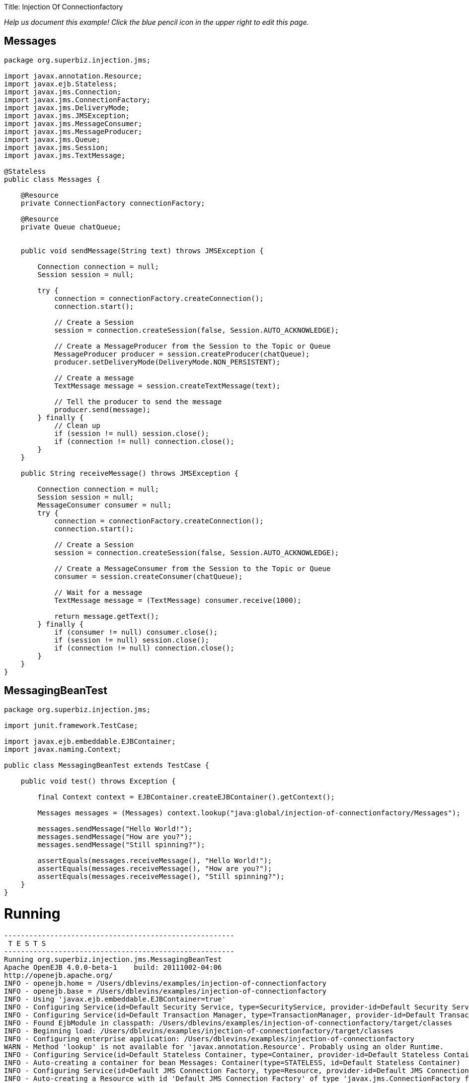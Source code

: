 :doctype: book

Title: Injection Of Connectionfactory

_Help us document this example!
Click the blue pencil icon in the upper right to edit this page._

== Messages

....
package org.superbiz.injection.jms;

import javax.annotation.Resource;
import javax.ejb.Stateless;
import javax.jms.Connection;
import javax.jms.ConnectionFactory;
import javax.jms.DeliveryMode;
import javax.jms.JMSException;
import javax.jms.MessageConsumer;
import javax.jms.MessageProducer;
import javax.jms.Queue;
import javax.jms.Session;
import javax.jms.TextMessage;

@Stateless
public class Messages {

    @Resource
    private ConnectionFactory connectionFactory;

    @Resource
    private Queue chatQueue;


    public void sendMessage(String text) throws JMSException {

        Connection connection = null;
        Session session = null;

        try {
            connection = connectionFactory.createConnection();
            connection.start();

            // Create a Session
            session = connection.createSession(false, Session.AUTO_ACKNOWLEDGE);

            // Create a MessageProducer from the Session to the Topic or Queue
            MessageProducer producer = session.createProducer(chatQueue);
            producer.setDeliveryMode(DeliveryMode.NON_PERSISTENT);

            // Create a message
            TextMessage message = session.createTextMessage(text);

            // Tell the producer to send the message
            producer.send(message);
        } finally {
            // Clean up
            if (session != null) session.close();
            if (connection != null) connection.close();
        }
    }

    public String receiveMessage() throws JMSException {

        Connection connection = null;
        Session session = null;
        MessageConsumer consumer = null;
        try {
            connection = connectionFactory.createConnection();
            connection.start();

            // Create a Session
            session = connection.createSession(false, Session.AUTO_ACKNOWLEDGE);

            // Create a MessageConsumer from the Session to the Topic or Queue
            consumer = session.createConsumer(chatQueue);

            // Wait for a message
            TextMessage message = (TextMessage) consumer.receive(1000);

            return message.getText();
        } finally {
            if (consumer != null) consumer.close();
            if (session != null) session.close();
            if (connection != null) connection.close();
        }
    }
}
....

== MessagingBeanTest

....
package org.superbiz.injection.jms;

import junit.framework.TestCase;

import javax.ejb.embeddable.EJBContainer;
import javax.naming.Context;

public class MessagingBeanTest extends TestCase {

    public void test() throws Exception {

        final Context context = EJBContainer.createEJBContainer().getContext();

        Messages messages = (Messages) context.lookup("java:global/injection-of-connectionfactory/Messages");

        messages.sendMessage("Hello World!");
        messages.sendMessage("How are you?");
        messages.sendMessage("Still spinning?");

        assertEquals(messages.receiveMessage(), "Hello World!");
        assertEquals(messages.receiveMessage(), "How are you?");
        assertEquals(messages.receiveMessage(), "Still spinning?");
    }
}
....

= Running

....
-------------------------------------------------------
 T E S T S
-------------------------------------------------------
Running org.superbiz.injection.jms.MessagingBeanTest
Apache OpenEJB 4.0.0-beta-1    build: 20111002-04:06
http://openejb.apache.org/
INFO - openejb.home = /Users/dblevins/examples/injection-of-connectionfactory
INFO - openejb.base = /Users/dblevins/examples/injection-of-connectionfactory
INFO - Using 'javax.ejb.embeddable.EJBContainer=true'
INFO - Configuring Service(id=Default Security Service, type=SecurityService, provider-id=Default Security Service)
INFO - Configuring Service(id=Default Transaction Manager, type=TransactionManager, provider-id=Default Transaction Manager)
INFO - Found EjbModule in classpath: /Users/dblevins/examples/injection-of-connectionfactory/target/classes
INFO - Beginning load: /Users/dblevins/examples/injection-of-connectionfactory/target/classes
INFO - Configuring enterprise application: /Users/dblevins/examples/injection-of-connectionfactory
WARN - Method 'lookup' is not available for 'javax.annotation.Resource'. Probably using an older Runtime.
INFO - Configuring Service(id=Default Stateless Container, type=Container, provider-id=Default Stateless Container)
INFO - Auto-creating a container for bean Messages: Container(type=STATELESS, id=Default Stateless Container)
INFO - Configuring Service(id=Default JMS Connection Factory, type=Resource, provider-id=Default JMS Connection Factory)
INFO - Auto-creating a Resource with id 'Default JMS Connection Factory' of type 'javax.jms.ConnectionFactory for 'Messages'.
INFO - Configuring Service(id=Default JMS Resource Adapter, type=Resource, provider-id=Default JMS Resource Adapter)
INFO - Auto-linking resource-ref 'java:comp/env/org.superbiz.injection.jms.Messages/connectionFactory' in bean Messages to Resource(id=Default JMS Connection Factory)
INFO - Configuring Service(id=org.superbiz.injection.jms.Messages/chatQueue, type=Resource, provider-id=Default Queue)
INFO - Auto-creating a Resource with id 'org.superbiz.injection.jms.Messages/chatQueue' of type 'javax.jms.Queue for 'Messages'.
INFO - Auto-linking resource-env-ref 'java:comp/env/org.superbiz.injection.jms.Messages/chatQueue' in bean Messages to Resource(id=org.superbiz.injection.jms.Messages/chatQueue)
INFO - Configuring Service(id=Default Managed Container, type=Container, provider-id=Default Managed Container)
INFO - Auto-creating a container for bean org.superbiz.injection.jms.MessagingBeanTest: Container(type=MANAGED, id=Default Managed Container)
INFO - Enterprise application "/Users/dblevins/examples/injection-of-connectionfactory" loaded.
INFO - Assembling app: /Users/dblevins/examples/injection-of-connectionfactory
INFO - Jndi(name="java:global/injection-of-connectionfactory/Messages!org.superbiz.injection.jms.Messages")
INFO - Jndi(name="java:global/injection-of-connectionfactory/Messages")
INFO - Jndi(name="java:global/EjbModule1634151355/org.superbiz.injection.jms.MessagingBeanTest!org.superbiz.injection.jms.MessagingBeanTest")
INFO - Jndi(name="java:global/EjbModule1634151355/org.superbiz.injection.jms.MessagingBeanTest")
INFO - Created Ejb(deployment-id=Messages, ejb-name=Messages, container=Default Stateless Container)
INFO - Created Ejb(deployment-id=org.superbiz.injection.jms.MessagingBeanTest, ejb-name=org.superbiz.injection.jms.MessagingBeanTest, container=Default Managed Container)
INFO - Started Ejb(deployment-id=Messages, ejb-name=Messages, container=Default Stateless Container)
INFO - Started Ejb(deployment-id=org.superbiz.injection.jms.MessagingBeanTest, ejb-name=org.superbiz.injection.jms.MessagingBeanTest, container=Default Managed Container)
INFO - Deployed Application(path=/Users/dblevins/examples/injection-of-connectionfactory)
Tests run: 1, Failures: 0, Errors: 0, Skipped: 0, Time elapsed: 1.562 sec

Results :

Tests run: 1, Failures: 0, Errors: 0, Skipped: 0
....
